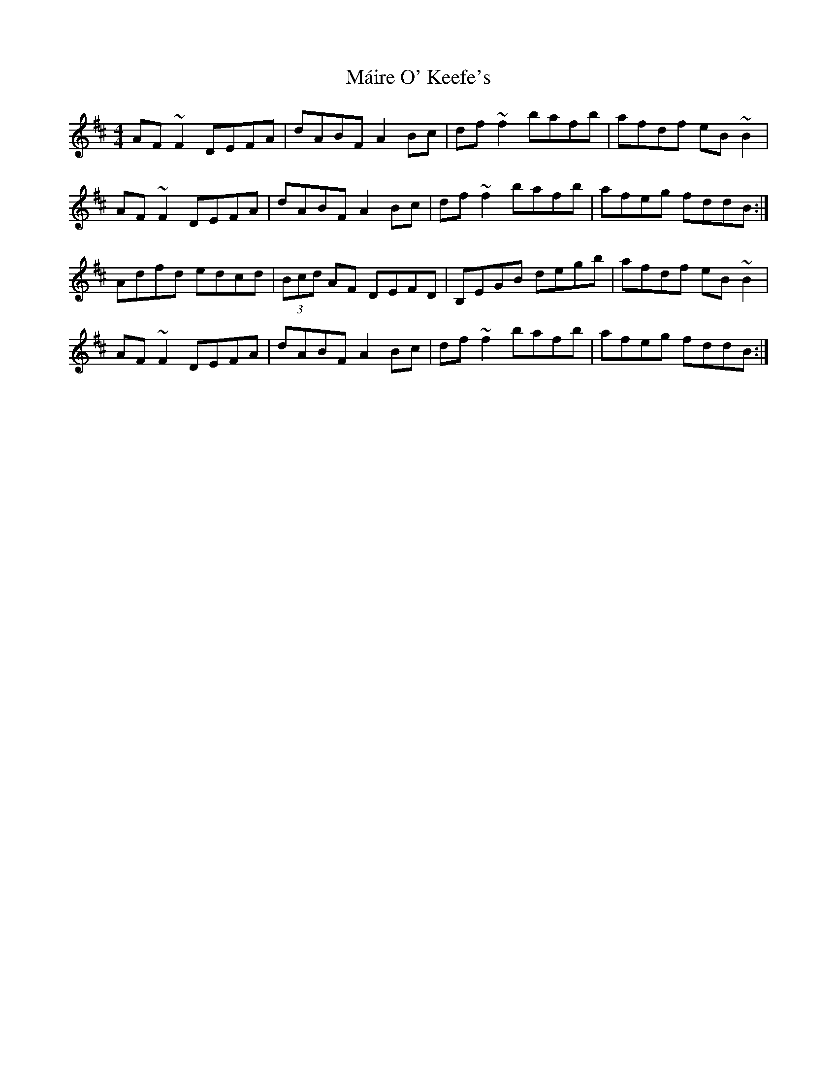 X: 25105
T: Máire O' Keefe's
R: reel
M: 4/4
K: Dmajor
AF~F2 DEFA|dABF A2 Bc|df~f2 bafb|afdf eB~B2|
AF~F2 DEFA|dABF A2 Bc|df~f2 bafb|afeg fddB:|
Adfd edcd|(3Bcd AF DEFD|B,EGB degb|afdf eB~B2|
AF~F2 DEFA|dABF A2 Bc|df~f2 bafb|afeg fddB:|

